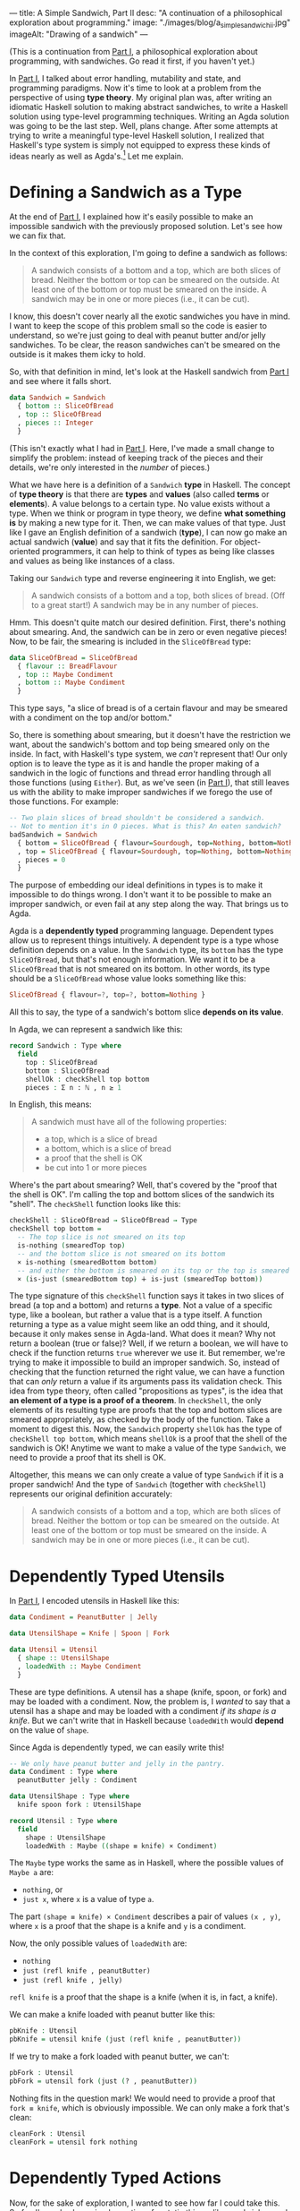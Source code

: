 ---
title: A Simple Sandwich, Part II
desc: "A continuation of a philosophical exploration about programming."
image: "./images/blog/a_simple_sandwich_ii.jpg"
imageAlt: "Drawing of a sandwich"
---

(This is a continuation from [[./a-simple-sandwich-part-i.html][Part I]], a philosophical exploration about programming, with sandwiches. Go read it first, if you haven't yet.)

In [[./a-simple-sandwich-part-i.html][Part I]], I talked about error handling, mutability and state, and programming paradigms. Now it's time to look at a problem from the perspective of using *type theory*. My original plan was, after writing an idiomatic Haskell solution to making abstract sandwiches, to write a Haskell solution using type-level programming techniques. Writing an Agda solution was going to be the last step. Well, plans change. After some attempts at trying to write a meaningful type-level Haskell solution, I realized that Haskell's type system is simply not equipped to express these kinds of ideas nearly as well as Agda's.[fn:1] Let me explain.

* Defining a Sandwich as a Type

At the end of [[./a-simple-sandwich-part-i.html][Part I]], I explained how it's easily possible to make an impossible sandwich with the previously proposed solution. Let's see how we can fix that.

In the context of this exploration, I'm going to define a sandwich as follows:

#+begin_quote
A sandwich consists of a bottom and a top, which are both slices of bread. Neither the bottom or top can be smeared on the outside. At least one of the bottom or top must be smeared on the inside. A sandwich may be in one or more pieces (i.e., it can be cut).
#+end_quote

I know, this doesn't cover nearly all the exotic sandwiches you have in mind. I want to keep the scope of this problem small so the code is easier to understand, so we're just going to deal with peanut butter and/or jelly sandwiches. To be clear, the reason sandwiches can't be smeared on the outside is it makes them icky to hold.

So, with that definition in mind, let's look at the Haskell sandwich from [[./a-simple-sandwich-part-i.html][Part I]] and see where it falls short.

#+begin_src haskell
data Sandwich = Sandwich
  { bottom :: SliceOfBread
  , top :: SliceOfBread
  , pieces :: Integer
  }
#+end_src

(This isn't exactly what I had in [[./a-simple-sandwich-part-i.html][Part I]]. Here, I've made a small change to simplify the problem: instead of keeping track of the pieces and their details, we're only interested in the /number/ of pieces.)

What we have here is a definition of a ~Sandwich~ *type* in Haskell. The concept of *type theory* is that there are *types* and *values* (also called *terms* or *elements*). A value belongs to a certain type. No value exists without a type. When we think or program in type theory, we define *what something is* by making a new type for it. Then, we can make values of that type. Just like I gave an English definition of a sandwich (*type*), I can now go make an actual sandwich (*value*) and say that it fits the definition. For object-oriented programmers, it can help to think of types as being like classes and values as being like instances of a class.

Taking our ~Sandwich~ type and reverse engineering it into English, we get:

#+begin_quote
A sandwich consists of a bottom and a top, both slices of bread. (Off to a great start!) A sandwich may be in any number of pieces.
#+end_quote

Hmm. This doesn't quite match our desired definition. First, there's nothing about smearing. And, the sandwich can be in zero or even negative pieces! Now, to be fair, the smearing is included in the ~SliceOfBread~ type:

#+begin_src haskell
data SliceOfBread = SliceOfBread
  { flavour :: BreadFlavour
  , top :: Maybe Condiment
  , bottom :: Maybe Condiment
  }
#+end_src

This type says, "a slice of bread is of a certain flavour and may be smeared with a condiment on the top and/or bottom."

So, there is something about smearing, but it doesn't have the restriction we want, about the sandwich's bottom and top being smeared only on the inside. In fact, with Haskell's type system, we /can't/ represent that! Our only option is to leave the type as it is and handle the proper making of a sandwich in the logic of functions and thread error handling through all those functions (using ~Either~). But, as we've seen (in [[./a-simple-sandwich-part-i.html][Part I]]), that still leaves us with the ability to make improper sandwiches if we forego the use of those functions. For example:

#+begin_src haskell
-- Two plain slices of bread shouldn't be considered a sandwich.
-- Not to mention it's in 0 pieces. What is this? An eaten sandwich?
badSandwich = Sandwich
  { bottom = SliceOfBread { flavour=Sourdough, top=Nothing, bottom=Nothing }
  , top = SliceOfBread { flavour=Sourdough, top=Nothing, bottom=Nothing }
  , pieces = 0
  }
#+end_src

The purpose of embedding our ideal definitions in types is to make it impossible to do things wrong. I don't want it to be possible to make an improper sandwich, or even fail at any step along the way. That brings us to Agda.

Agda is a *dependently typed* programming language. Dependent types allow us to represent things  intuitively. A dependent type is a type whose definition depends on a value. In the ~Sandwich~ type, its ~bottom~ has the type ~SliceOfBread~, but that's not enough information. We want it to be a ~SliceOfBread~ that is not smeared on its bottom. In other words, its type should be a ~SliceOfBread~ whose value looks something like this:

#+begin_src haskell
SliceOfBread { flavour=?, top=?, bottom=Nothing }
#+end_src

All this to say, the type of a sandwich's bottom slice *depends on its value*.

In Agda, we can represent a sandwich like this:

#+begin_src agda
record Sandwich : Type where
  field
    top : SliceOfBread
    bottom : SliceOfBread
    shellOk : checkShell top bottom
    pieces : Σ n ꞉ ℕ , n ≥ 1
#+end_src

In English, this means:

#+begin_quote
A sandwich must have all of the following properties:
- a top, which is a slice of bread
- a bottom, which is a slice of bread
- a proof that the shell is OK
- be cut into 1 or more pieces
#+end_quote

Where's the part about smearing? Well, that's covered by the "proof that the shell is OK". I'm calling the top and bottom slices of the sandwich its "shell". The ~checkShell~ function looks like this:

#+begin_src agda
checkShell : SliceOfBread → SliceOfBread → Type
checkShell top bottom =
  -- The top slice is not smeared on its top
  is-nothing (smearedTop top)
  -- and the bottom slice is not smeared on its bottom
  × is-nothing (smearedBottom bottom)
  -- and either the bottom is smeared on its top or the top is smeared on its bottom (or both).
  × (is-just (smearedBottom top) ∔ is-just (smearedTop bottom))
#+end_src

The type signature of this ~checkShell~ function says it takes in two slices of bread (a top and a bottom) and returns a *type*. Not a value of a specific type, like a boolean, but rather a value that is a type itself. A function returning a type as a value might seem like an odd thing, and it should, because it only makes sense in Agda-land. What does it mean? Why not return a boolean (true or false)? Well, if we return a boolean, we will have to check if the function returns ~true~ wherever we use it. But remember, we're trying to make it impossible to build an improper sandwich. So, instead of checking that the function returned the right value, we can have a function that can /only/ return a value if its arguments pass its validation check. This idea from type theory, often called "propositions as types", is the idea that *an element of a type is a proof of a theorem*. In ~checkShell~, the only elements of its resulting type are proofs that the top and bottom slices are smeared appropriately, as checked by the body of the function. Take a moment to digest this. Now, the ~Sandwich~ property ~shellOk~ has the type of ~checkShell top bottom~, which means ~shellOk~ is a proof that the shell of the sandwich is OK! Anytime we want to make a value of the type ~Sandwich~, we need to provide a proof that its shell is OK.

Altogether, this means we can only create a value of type ~Sandwich~ if it is a proper sandwich! And the type of ~Sandwich~ (together with ~checkShell~) represents our original definition accurately:

#+begin_quote
A sandwich consists of a bottom and a top, which are both slices of bread. Neither the bottom or top can be smeared on the outside. At least one of the bottom or top must be smeared on the inside. A sandwich may be in one or more pieces (i.e., it can be cut).
#+end_quote

* Dependently Typed Utensils

In [[./a-simple-sandwich-part-i.html][Part I]], I encoded utensils in Haskell like this:

#+begin_src haskell
data Condiment = PeanutButter | Jelly

data UtensilShape = Knife | Spoon | Fork

data Utensil = Utensil
  { shape :: UtensilShape
  , loadedWith :: Maybe Condiment
  }
#+end_src

These are type definitions. A utensil has a shape (knife, spoon, or fork) and may be loaded with a condiment. Now, the problem is, I /wanted/ to say that a utensil has a shape and may be loaded with a condiment /if its shape is a knife/. But we can't write that in Haskell because ~loadedWith~ would *depend* on the value of ~shape~.

Since Agda is dependently typed, we can easily write this!

#+begin_src agda
-- We only have peanut butter and jelly in the pantry.
data Condiment : Type where
  peanutButter jelly : Condiment

data UtensilShape : Type where
  knife spoon fork : UtensilShape

record Utensil : Type where
  field
    shape : UtensilShape
    loadedWith : Maybe ((shape ≡ knife) × Condiment)
#+end_src

The ~Maybe~ type works the same as in Haskell, where the possible values of ~Maybe a~ are:
- ~nothing~, or
- ~just x~, where ~x~ is a value of type ~a~.

The part ~(shape ≡ knife) × Condiment~ describes a pair of values ~(x , y)~, where ~x~ is a proof that the shape is a knife and ~y~ is a condiment.

Now, the only possible values of ~loadedWith~ are:
- ~nothing~
- ~just (refl knife , peanutButter)~
- ~just (refl knife , jelly)~
~refl knife~ is a proof that the shape is a knife (when it is, in fact, a knife).

We can make a knife loaded with peanut butter like this:

#+begin_src agda
pbKnife : Utensil
pbKnife = utensil knife (just (refl knife , peanutButter))
#+end_src

If we try to make a fork loaded with peanut butter, we can't:

#+begin_src agda
pbFork : Utensil
pbFork = utensil fork (just (? , peanutButter))
#+end_src

Nothing fits in the question mark! We would need to provide a proof that ~fork ≡ knife~, which is obviously impossible. We can only make a fork that's clean:

#+begin_src agda
cleanFork : Utensil
cleanFork = utensil fork nothing
#+end_src

* Dependently Typed Actions

Now, for the sake of exploration, I wanted to see how far I could take this. So far, I've only shown implementions for static things, like sandwiches and utensils, but there's more to the problem. In the Haskell code from [[./a-simple-sandwich-part-i.html][Part I]], there's a function to fetch a utensil of a specified shape:

#+begin_src haskell
fetchUtensil :: UtensilShape -> Utensil
fetchUtensil s = Utensil
  { shape = s
  , loadedWith = Nothing
  }
#+end_src

This function takes a utensil shape and returns a clean utensil of that shape. However, the type signature of the function only says it takes a utensil shape and returns a utensil. It doesn't specify that the returned utensil will be the right shape or that it will be clean; that's left to the body of the function. The common approach to making sure this function is implemented correctly is to write tests for it:

#+begin_src haskell
testFetchUtensil :: IO ()
testFetchUtensil = do
  print (fetchUtensil Knife == Utensil { shape = Knife, loadedWith = Nothing })
  print (fetchUtensil Fork == Utensil { shape = Fork, loadedWith = Nothing })
  print (fetchUtensil Spoon == Utensil { shape = Spoon, loadedWith = Nothing })
#+end_src

Now, if we accidentally wrote ~fetchUtensil~ to always return a knife,

#+begin_src haskell
fetchUtensil :: UtensilShape -> Utensil
fetchUtensil s = Utensil
  { shape = Knife
  , loadedWith = Nothing
  }
#+end_src

our tests would catch the mistake.

But there's another approach we can take. Using dependent types in Agda, we can give the function the type of "taking a utensil shape and returning a clean utensil of that shape", just like I wanted to describe it.

#+begin_src agda
fetchUtensil
  : (s : UtensilShape)
  → Σ u ꞉ Utensil , (shape u ≡ s) × is-nothing (loadedWith u)
fetchUtensil s = utensil s nothing , refl s , refl
#+end_src

What this type really says is, "take a utensil shape and return a pair of values ~(u , p)~ where ~u~ is a utensil and ~p~ is a proof that ~u~ has the given shape and is clean." Then, the function body has no choice but to implement exactly that type. If we implement it any other way, the code won't compile! This is the difference: having our mistakes caught during *compiling* versus *running* the code. If the function's meaning is encoded in its type, our code /won't compile/ unless the function's body honors that type.

To be clear, I'm not advocating for all programs to be written in Agda. It's not a programming language meant for producing general purpose applications. In fact, it's only meant for writing (mathematical) proofs. But! It's a great tool for discovering, planning, and expressing ideas rigorously. If the kids in the [[https://www.youtube.com/watch?v=FN2RM-CHkuI][Exact Instructions Challenge video]] had planned the steps to making a sandwich in Agda, they would have left no room for their dad to make mistakes. Silly dad, Agda is for kids!

Just for fun, here's the most complex part of the sandwich solution in Agda versus in Haskell. Not for the faint of heart!

Haskell:
#+begin_src haskell
loadFrom :: Utensil -> CondimentJar -> Either String (Utensil, CondimentJar)
loadFrom _ CondimentJar{lid=Closed} = Left "The jar is closed and knife-impermeable."
loadFrom _ CondimentJar{condiment=Nothing} = Left "The jar is empty. How disappointing."
loadFrom Utensil{shape=Fork} _ = Left "Forks aren't the right shape for condiments."
loadFrom u cj@CondimentJar{condiment=Just c}
  = Right (u { loadedWith = Just c }, cj { condiment = Nothing })
#+end_src

Agda:
#+begin_src agda
-- A Maybe value is left unchanged if we map it to the second value of a pair and project that second value.
-- Needed to prove this for part of loadFrom (following).
map-pr₂-pair-refl
  : {A B : Type} {b : B} (ma : Maybe A)
  → ma ≡ map pr₂ (map (λ (a : A) → (b , a)) ma)
map-pr₂-pair-refl {A} {B} {b} (just x) = refl (just x)
map-pr₂-pair-refl {A} {B} {b} nothing = refl nothing

-- Load a clean knife with a condiment from a jar that is open and full.
-- Take a utensil that is a knife and clean.
-- Take a condiment jar that is full and open.
-- Return the knife, now loaded with the condiment from the jar,
--   and the condiment jar, still open but now empty.
loadFrom
  : (uₛ : Σ u ꞉ Utensil , (shape u ≡ knife) × is-nothing (loadedWith u))
    (cjₛ : Σ cj ꞉ CondimentJar , is-just (condiment cj) × (state cj ≡ open'))
  → Σ (u' , cj') ꞉ Utensil × CondimentJar
    , (shape u' ≡ shape (pr₁ uₛ)) -- Same shape (*the* knife)
      × (condiment (pr₁ cjₛ) ≡ map pr₂ (loadedWith u')) -- Loaded with condiment from jar
      × (state cj' ≡ state (pr₁ cjₛ)) -- State unchanged (still open)
      × is-nothing (condiment cj') -- Now empty
loadFrom
  (u , isKnife , notLoaded)
  (cj , isFull , isOpen)
  = (record u { loadedWith = loadedWith' } , record cj { condiment = nothing })
    , refl (shape u) , isLoaded' , refl (state cj) , refl
  where
  loadedWith' : Maybe ((shape u ≡ knife) × Condiment)
  loadedWith' = map (λ x → (isKnife , x)) (condiment cj)

  isLoaded' : condiment cj ≡ map pr₂ loadedWith'
  isLoaded' = map-pr₂-pair-refl (condiment cj)
#+end_src

* Making a Sandwich

Now that I've shown how static things and actions can be written in Agda, how about using these individual parts together to make a sandwich? Remember, the main goal of this whole exercise is to demonstrate what it would be like to program a computer to make a sandwich (without ending up with a real sandwich being squeezed out the USB port).

I'm going to show a few examples of attempts at making a sandwich and how mistakes are caught. To be clear, a failed attempt doesn't mean something is wrong with the functions for making sandwiches; it's the opposite! It's showing how the code forces us to make proper sandwiches. In each of these attempts, I'm going to mock getting items from the kitchen by invoking fetching functions like ~fetchUtensil~, but it should be understood that any method of creating a value of a certain type equates to fetching it in the real world (things don't magically come into existence).

** Attempt 1: Forgot to open the jar of peanut butter

This attempt didn't result in a completed sandwich because we forgot to open the jar of peanut butter.

#+begin_src agda
sandwichAttempt1 : Sandwich
sandwichAttempt1 = {!!}
  where
  -- Get a knife with peanut butter.
  step1 : Σ _ ꞉ Utensil × CondimentJar , _
  step1 =
    let
      newKnife : Utensil
      newKnife = pr₁ (fetchUtensil knife)
      pb : CondimentJar
      pb = pr₁ (fetchCondimentJar peanutButter)
    -- Not possible because the pb jar isn't open!
    in loadFrom (newKnife , (refl knife , refl)) (pb , ((peanutButter , refl) , {!!})) -- closed ≡ open'
#+end_src

In Agda, ~{!!}~ denotes a hole to be filled with some value of the expected type. When writing Agda code, it's typical to have lots of holes, and the goal is to fill them all with appropriate types (and with interactive assistance of Agda, which is really cool!). The first hole, in ~sandwichAttempt1 = {!!}~ is expecting a value of type ~Sandwich~. Since this is a failed attempt at making a sandwich, this hole will be left unfilled. The real evidence that this attempt isn't going to work is on the last line:

#+begin_src agda
loadFrom (newKnife , (refl knife , refl)) (pb , ((peanutButter , refl) , {!!}))
#+end_src

The hole at the end of that line is expecting a value of the type ~closed ≡ open'~, meaning a proof that ~closed~ is the same as ~open~. It's expecting this type because ~loadFrom~ takes an open condiment jar as its second argument and we've given it a closed one, ~pb~. Obviously, we can't supply a proof that the given jar is open because it's not! So this hole /must/ remain unfilled, and we'll stay hungry.

** Attempt 2: Tried to make a sandwich without condiments

#+begin_src agda
sandwichAttempt2 : Sandwich
sandwichAttempt2 = sandwich topSlice' bottomSlice' (refl , refl , {!!}) (1 , ⋆)
  where
  -- Get a knife with peanut butter.
  step1 : Σ _ ꞉ Utensil × CondimentJar , _
  step1 =
    let
      newKnife : Utensil
      newKnife = pr₁ (fetchUtensil knife)
      pb : CondimentJar
      pb = pr₁ (fetchCondimentJar peanutButter)
    in loadFrom (newKnife , (refl knife , refl)) (pr₁ (openJar pb) , ((peanutButter , refl) , refl open'))

  -- Get a couple slices of bread.
  topSlice' : SliceOfBread
  topSlice' = pr₁ (fetchSliceOfBread wholeGrain)
  bottomSlice' : SliceOfBread
  bottomSlice' = pr₁ (fetchSliceOfBread sourdough)
#+end_src

This time, we got closer to making a proper sandwich! In ~step1~, we got a knife and loaded it with peanut butter from a jar. Then, we got a couple slices of bread. We didn't bother to use our knife or spread any condiments on either slice; we just left them plain. When we tried to make a sandwich out of these plain slices, we ended up with a hole:

#+begin_src agda
sandwich topSlice' bottomSlice' (refl , refl , {!!}) (1 , ⋆)
#+end_src

This hole is expecting a value of the type ~is-just (smearedBottom topSlice') ∔ is-just (smearedTop bottomSlice')~, which means a proof that the top slice is smeared on its bottom or the bottom slice is smeared on its top. Since our slices are plain, we can't provide that!

** Attempt 3: Successful sandwich making!

Okay, this is a long one. Hey, it takes a lot of work to make a proper sandwich!

#+begin_src agda
sandwichAttempt3 : Sandwich
sandwichAttempt3 = sandwich topSliceWithJelly bottomSliceWithPB (refl , (refl , inl (jelly , refl))) (1 , ⋆)
  where
  -- Get a knife with peanut butter.
  step1 : Σ _ ꞉ Utensil × CondimentJar , _
  step1 =
    let
      newKnife : Utensil
      newKnife = pr₁ (fetchUtensil knife)
      pb : CondimentJar
      pb = pr₁ (fetchCondimentJar peanutButter)
    in loadFrom (newKnife , refl knife , refl) (pr₁ (openJar pb) , (peanutButter , refl) , refl open')

  -- Get a slice of bread and smear it with the PB knife.
  step2 : Σ _ ꞉ SliceOfBread × Utensil , _
  step2 =
    let
      bottomSlice : SliceOfBread
      bottomSlice = pr₁ (fetchSliceOfBread sourdough)
      pbKnife : Utensil
      pbKnife = pr₁ (pr₁ step1)
      emptyPB : CondimentJar
      emptyPB = pr₂ (pr₁ step1)
    in
      smearSliceOfBread
      (pbKnife , (refl (shape pbKnife)) , ((refl (shape pbKnife)) , peanutButter) , refl)
      top
      (bottomSlice , (inl (refl top , refl)))

  -- Our successfuly smeared slice to be used as the bottom of the sandwich!
  bottomSliceWithPB : SliceOfBread
  bottomSliceWithPB = pr₁ (pr₁ step2)

  -- Get another slice of bread and smear it with jelly, using the same knife as before.
  step3 : Σ _ ꞉ SliceOfBread × Utensil , _
  step3 =
    let
      jellyKnife : Utensil
      jellyKnife =
        let
          -- The knife is now clean after having spread all its peanut butter on the other slice.
          usedKnife : Utensil
          usedKnife = pr₂ (pr₁ step2)
          j : CondimentJar
          j = pr₁ (fetchCondimentJar jelly)
        in pr₁ (pr₁ (loadFrom (usedKnife , (refl knife , refl)) (pr₁ (openJar j) , (jelly , refl) , refl open')))
      topSlice : SliceOfBread
      topSlice = pr₁ (fetchSliceOfBread wholeGrain)
    in
      smearSliceOfBread
      (jellyKnife , (refl knife , (refl knife , jelly) , refl))
      bottom
      (topSlice , (inr (refl bottom , refl)))

  -- Our successfully smeared slice to be used as the top of the sandwich!
  topSliceWithJelly : SliceOfBread
  topSliceWithJelly = pr₁ (pr₁ step3)
#+end_src

I broke it down into steps (~step1~, ~step2~, ~step3~) so it's a bit easier to follow. The important part is we have our sandwich:

#+begin_src agda
sandwich topSliceWithJelly bottomSliceWithPB (refl , (refl , inl (jelly , refl))) (1 , ⋆)
#+end_src

It has a top slice, a bottom slice, proof that the slices are smeared appropriately, and it's in 1 piece.

For most of you, it's probably really difficult to try reading a foreign language in an unfamiliar paradigm. Don't worry about piecing together every little bit. What you should be looking at are the types of the variables and what things they refer to. For example:

#+begin_src agda
usedKnife : Utensil
usedKnife = pr₂ (pr₁ step2)
#+end_src

The first line tells us ~usedKnife~ is a utensil. And, in the second line, we can see it comes from ~step2~, which involved a knife being used to smear a slice of bread with peanut butter, as the comment says. So, now we know ~usedKnife~ is not just any utensil, but a knife, and the one we used previously.

See the full code on GitHub: https://github.com/SlimTim10/simple-sandwich

* Conclusion

I hope you enjoyed this exploration with me! [[./contact.html][Send me a message]] if you have any comments or feedback. I love to chat about this stuff! Many thanks to [[https://neckdeep.dev/][Danny]] for sparking this idea and sharing the journey. Go check out his blog, it's a real treat to read.



[fn:1] There have been attempts to extend Haskell's type system, but they're very hacky and ugly compared to Agda. It's still [[https://serokell.io/blog/why-dependent-haskell][being worked on]], but it's not quite there yet.
